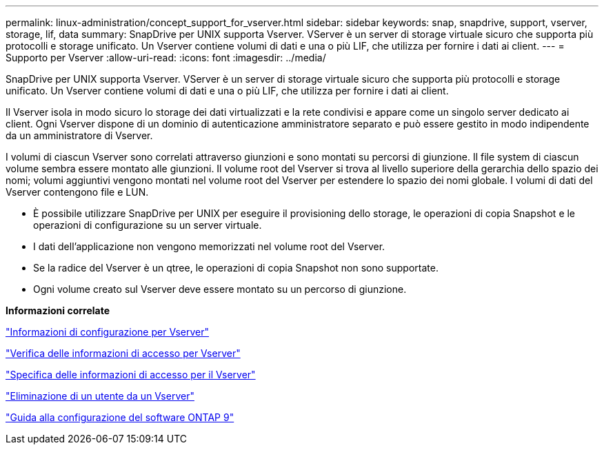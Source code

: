 ---
permalink: linux-administration/concept_support_for_vserver.html 
sidebar: sidebar 
keywords: snap, snapdrive, support, vserver, storage, lif, data 
summary: SnapDrive per UNIX supporta Vserver. VServer è un server di storage virtuale sicuro che supporta più protocolli e storage unificato. Un Vserver contiene volumi di dati e una o più LIF, che utilizza per fornire i dati ai client. 
---
= Supporto per Vserver
:allow-uri-read: 
:icons: font
:imagesdir: ../media/


[role="lead"]
SnapDrive per UNIX supporta Vserver. VServer è un server di storage virtuale sicuro che supporta più protocolli e storage unificato. Un Vserver contiene volumi di dati e una o più LIF, che utilizza per fornire i dati ai client.

Il Vserver isola in modo sicuro lo storage dei dati virtualizzati e la rete condivisi e appare come un singolo server dedicato ai client. Ogni Vserver dispone di un dominio di autenticazione amministratore separato e può essere gestito in modo indipendente da un amministratore di Vserver.

I volumi di ciascun Vserver sono correlati attraverso giunzioni e sono montati su percorsi di giunzione. Il file system di ciascun volume sembra essere montato alle giunzioni. Il volume root del Vserver si trova al livello superiore della gerarchia dello spazio dei nomi; volumi aggiuntivi vengono montati nel volume root del Vserver per estendere lo spazio dei nomi globale. I volumi di dati del Vserver contengono file e LUN.

* È possibile utilizzare SnapDrive per UNIX per eseguire il provisioning dello storage, le operazioni di copia Snapshot e le operazioni di configurazione su un server virtuale.
* I dati dell'applicazione non vengono memorizzati nel volume root del Vserver.
* Se la radice del Vserver è un qtree, le operazioni di copia Snapshot non sono supportate.
* Ogni volume creato sul Vserver deve essere montato su un percorso di giunzione.


*Informazioni correlate*

link:concept_configuration_information_for_vserver_environment.adoc["Informazioni di configurazione per Vserver"]

link:task_verifying_login_information_for_vserver.adoc["Verifica delle informazioni di accesso per Vserver"]

link:task_specifying_login_information_for_vserver.adoc["Specifica delle informazioni di accesso per il Vserver"]

link:task_deleting_a_user_for_a_vserver.adoc["Eliminazione di un utente da un Vserver"]

link:http://docs.netapp.com/ontap-9/topic/com.netapp.doc.dot-cm-ssg/home.html["Guida alla configurazione del software ONTAP 9"]
